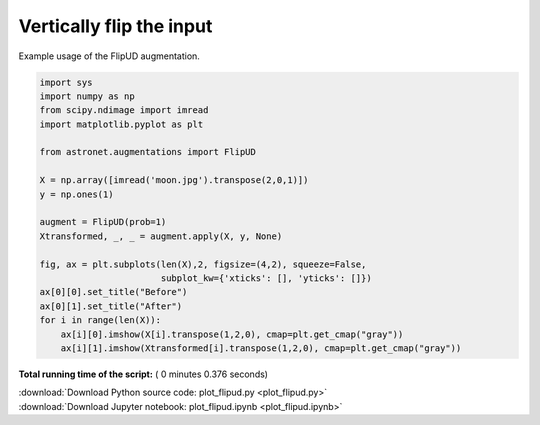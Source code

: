 

.. _sphx_glr_auto_examples_plot_flipud.py:

 
Vertically flip the input
=========================

Example usage of the FlipUD augmentation.
 




.. image:: /auto_examples/images/sphx_glr_plot_flipud_001.png
    :align: center





.. code-block:: python

    import sys
    import numpy as np
    from scipy.ndimage import imread
    import matplotlib.pyplot as plt

    from astronet.augmentations import FlipUD

    X = np.array([imread('moon.jpg').transpose(2,0,1)])
    y = np.ones(1)

    augment = FlipUD(prob=1)
    Xtransformed, _, _ = augment.apply(X, y, None)

    fig, ax = plt.subplots(len(X),2, figsize=(4,2), squeeze=False, 
                           subplot_kw={'xticks': [], 'yticks': []})
    ax[0][0].set_title("Before")
    ax[0][1].set_title("After")
    for i in range(len(X)):
        ax[i][0].imshow(X[i].transpose(1,2,0), cmap=plt.get_cmap("gray"))
        ax[i][1].imshow(Xtransformed[i].transpose(1,2,0), cmap=plt.get_cmap("gray"))

**Total running time of the script:** ( 0 minutes  0.376 seconds)



.. container:: sphx-glr-footer


  .. container:: sphx-glr-download

     :download:`Download Python source code: plot_flipud.py <plot_flipud.py>`



  .. container:: sphx-glr-download

     :download:`Download Jupyter notebook: plot_flipud.ipynb <plot_flipud.ipynb>`

.. rst-class:: sphx-glr-signature

    `Generated by Sphinx-Gallery <http://sphinx-gallery.readthedocs.io>`_
